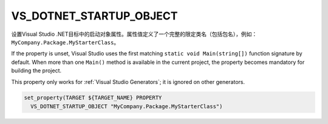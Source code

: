 VS_DOTNET_STARTUP_OBJECT
------------------------

.. versionadded:: 3.24

设置Visual Studio .NET目标中的启动对象属性。属性值定义了一个完整的限定类名（包括包名），\
例如：\ ``MyCompany.Package.MyStarterClass``。

If the property is unset, Visual Studio uses the first matching
``static void Main(string[])`` function signature by default. When more
than one ``Main()`` method is available in the current project, the property
becomes mandatory for building the project.

This property only works for :ref:`Visual Studio Generators`;
it is ignored on other generators.

.. code-block:: cmake

  set_property(TARGET ${TARGET_NAME} PROPERTY
    VS_DOTNET_STARTUP_OBJECT "MyCompany.Package.MyStarterClass")
